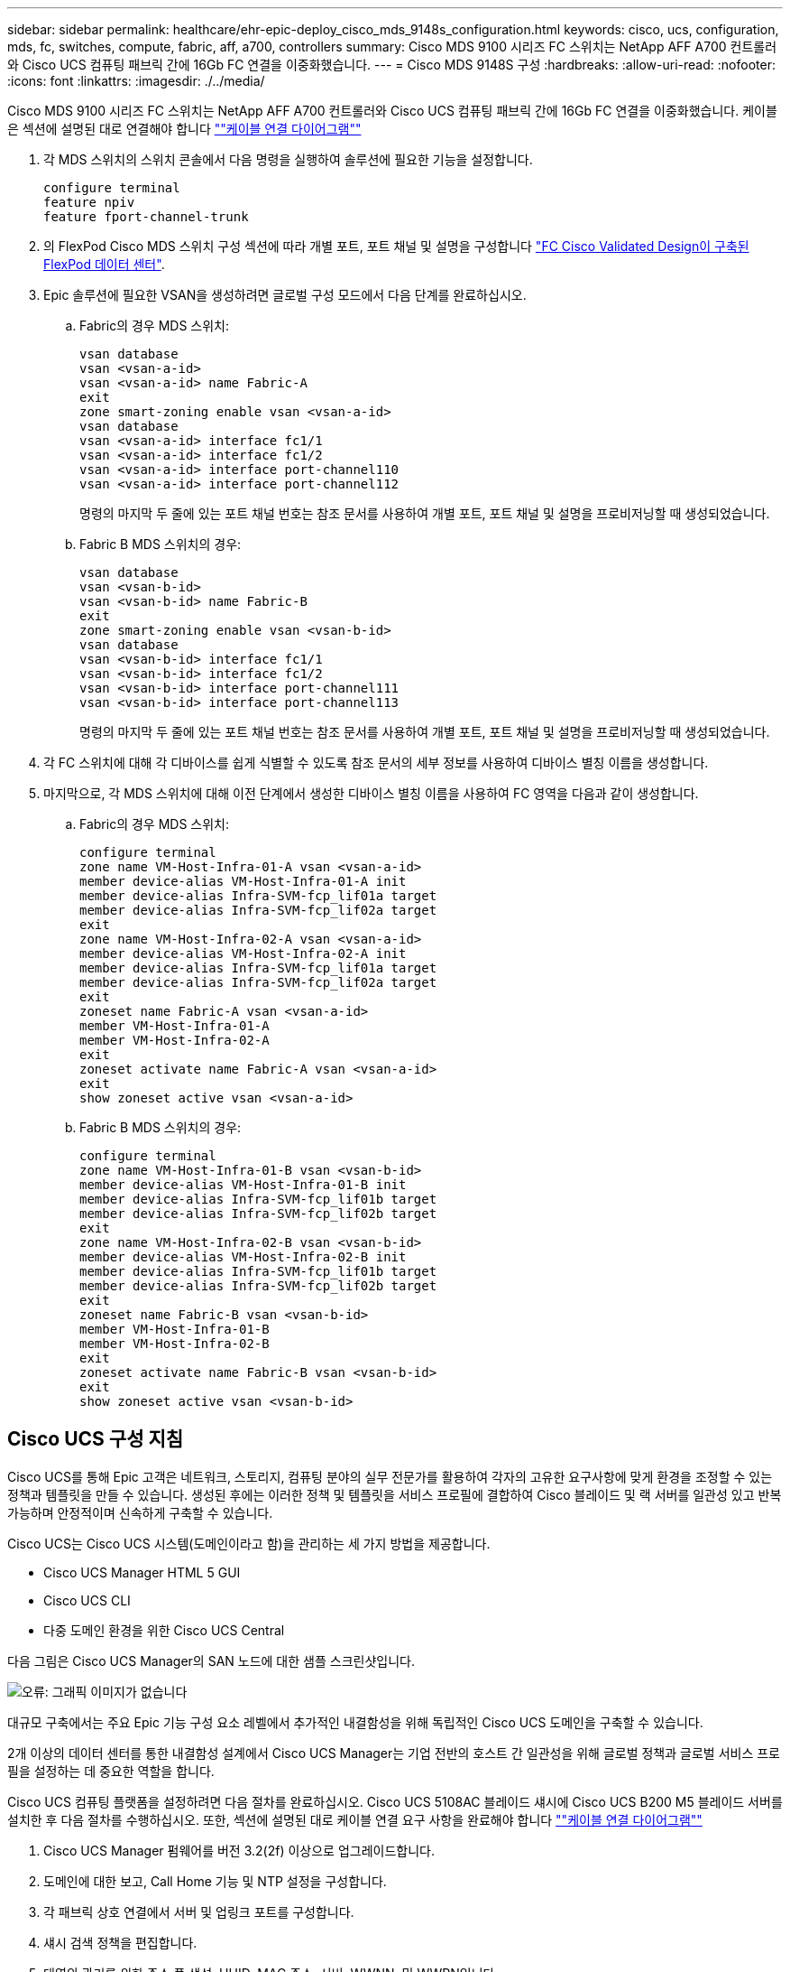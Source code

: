 ---
sidebar: sidebar 
permalink: healthcare/ehr-epic-deploy_cisco_mds_9148s_configuration.html 
keywords: cisco, ucs, configuration, mds, fc, switches, compute, fabric, aff, a700, controllers 
summary: Cisco MDS 9100 시리즈 FC 스위치는 NetApp AFF A700 컨트롤러와 Cisco UCS 컴퓨팅 패브릭 간에 16Gb FC 연결을 이중화했습니다. 
---
= Cisco MDS 9148S 구성
:hardbreaks:
:allow-uri-read: 
:nofooter: 
:icons: font
:linkattrs: 
:imagesdir: ./../media/


Cisco MDS 9100 시리즈 FC 스위치는 NetApp AFF A700 컨트롤러와 Cisco UCS 컴퓨팅 패브릭 간에 16Gb FC 연결을 이중화했습니다. 케이블은 섹션에 설명된 대로 연결해야 합니다 link:ehr-epic-deploy_deployment_and_configuration_overview.html#cabling-diagram[""케이블 연결 다이어그램""]

. 각 MDS 스위치의 스위치 콘솔에서 다음 명령을 실행하여 솔루션에 필요한 기능을 설정합니다.
+
....
configure terminal
feature npiv
feature fport-channel-trunk
....
. 의 FlexPod Cisco MDS 스위치 구성 섹션에 따라 개별 포트, 포트 채널 및 설명을 구성합니다 https://www.cisco.com/c/en/us/td/docs/unified_computing/ucs/UCS_CVDs/flexpod_esxi65u1_n9fc.html["FC Cisco Validated Design이 구축된 FlexPod 데이터 센터"^].
. Epic 솔루션에 필요한 VSAN을 생성하려면 글로벌 구성 모드에서 다음 단계를 완료하십시오.
+
.. Fabric의 경우 MDS 스위치:
+
....
vsan database
vsan <vsan-a-id>
vsan <vsan-a-id> name Fabric-A
exit
zone smart-zoning enable vsan <vsan-a-id>
vsan database
vsan <vsan-a-id> interface fc1/1
vsan <vsan-a-id> interface fc1/2
vsan <vsan-a-id> interface port-channel110
vsan <vsan-a-id> interface port-channel112
....
+
명령의 마지막 두 줄에 있는 포트 채널 번호는 참조 문서를 사용하여 개별 포트, 포트 채널 및 설명을 프로비저닝할 때 생성되었습니다.

.. Fabric B MDS 스위치의 경우:
+
....
vsan database
vsan <vsan-b-id>
vsan <vsan-b-id> name Fabric-B
exit
zone smart-zoning enable vsan <vsan-b-id>
vsan database
vsan <vsan-b-id> interface fc1/1
vsan <vsan-b-id> interface fc1/2
vsan <vsan-b-id> interface port-channel111
vsan <vsan-b-id> interface port-channel113
....
+
명령의 마지막 두 줄에 있는 포트 채널 번호는 참조 문서를 사용하여 개별 포트, 포트 채널 및 설명을 프로비저닝할 때 생성되었습니다.



. 각 FC 스위치에 대해 각 디바이스를 쉽게 식별할 수 있도록 참조 문서의 세부 정보를 사용하여 디바이스 별칭 이름을 생성합니다.
. 마지막으로, 각 MDS 스위치에 대해 이전 단계에서 생성한 디바이스 별칭 이름을 사용하여 FC 영역을 다음과 같이 생성합니다.
+
.. Fabric의 경우 MDS 스위치:
+
....
configure terminal
zone name VM-Host-Infra-01-A vsan <vsan-a-id>
member device-alias VM-Host-Infra-01-A init
member device-alias Infra-SVM-fcp_lif01a target
member device-alias Infra-SVM-fcp_lif02a target
exit
zone name VM-Host-Infra-02-A vsan <vsan-a-id>
member device-alias VM-Host-Infra-02-A init
member device-alias Infra-SVM-fcp_lif01a target
member device-alias Infra-SVM-fcp_lif02a target
exit
zoneset name Fabric-A vsan <vsan-a-id>
member VM-Host-Infra-01-A
member VM-Host-Infra-02-A
exit
zoneset activate name Fabric-A vsan <vsan-a-id>
exit
show zoneset active vsan <vsan-a-id>
....
.. Fabric B MDS 스위치의 경우:
+
....
configure terminal
zone name VM-Host-Infra-01-B vsan <vsan-b-id>
member device-alias VM-Host-Infra-01-B init
member device-alias Infra-SVM-fcp_lif01b target
member device-alias Infra-SVM-fcp_lif02b target
exit
zone name VM-Host-Infra-02-B vsan <vsan-b-id>
member device-alias VM-Host-Infra-02-B init
member device-alias Infra-SVM-fcp_lif01b target
member device-alias Infra-SVM-fcp_lif02b target
exit
zoneset name Fabric-B vsan <vsan-b-id>
member VM-Host-Infra-01-B
member VM-Host-Infra-02-B
exit
zoneset activate name Fabric-B vsan <vsan-b-id>
exit
show zoneset active vsan <vsan-b-id>
....






== Cisco UCS 구성 지침

Cisco UCS를 통해 Epic 고객은 네트워크, 스토리지, 컴퓨팅 분야의 실무 전문가를 활용하여 각자의 고유한 요구사항에 맞게 환경을 조정할 수 있는 정책과 템플릿을 만들 수 있습니다. 생성된 후에는 이러한 정책 및 템플릿을 서비스 프로필에 결합하여 Cisco 블레이드 및 랙 서버를 일관성 있고 반복 가능하며 안정적이며 신속하게 구축할 수 있습니다.

Cisco UCS는 Cisco UCS 시스템(도메인이라고 함)을 관리하는 세 가지 방법을 제공합니다.

* Cisco UCS Manager HTML 5 GUI
* Cisco UCS CLI
* 다중 도메인 환경을 위한 Cisco UCS Central


다음 그림은 Cisco UCS Manager의 SAN 노드에 대한 샘플 스크린샷입니다.

image:ehr-epic-deploy_image10.png["오류: 그래픽 이미지가 없습니다"]

대규모 구축에서는 주요 Epic 기능 구성 요소 레벨에서 추가적인 내결함성을 위해 독립적인 Cisco UCS 도메인을 구축할 수 있습니다.

2개 이상의 데이터 센터를 통한 내결함성 설계에서 Cisco UCS Manager는 기업 전반의 호스트 간 일관성을 위해 글로벌 정책과 글로벌 서비스 프로필을 설정하는 데 중요한 역할을 합니다.

Cisco UCS 컴퓨팅 플랫폼을 설정하려면 다음 절차를 완료하십시오. Cisco UCS 5108AC 블레이드 섀시에 Cisco UCS B200 M5 블레이드 서버를 설치한 후 다음 절차를 수행하십시오. 또한, 섹션에 설명된 대로 케이블 연결 요구 사항을 완료해야 합니다 link:ehr-epic-deploy_deployment_and_configuration_overview.html#cabling-diagram[""케이블 연결 다이어그램""]

. Cisco UCS Manager 펌웨어를 버전 3.2(2f) 이상으로 업그레이드합니다.
. 도메인에 대한 보고, Call Home 기능 및 NTP 설정을 구성합니다.
. 각 패브릭 상호 연결에서 서버 및 업링크 포트를 구성합니다.
. 섀시 검색 정책을 편집합니다.
. 대역외 관리를 위한 주소 풀 생성, UUID, MAC 주소, 서버, WWNN, 및 WWPN입니다.
. 이더넷 및 FC 업링크 포트 채널과 VSAN을 생성합니다.
. SAN 연결, 네트워크 제어, 서버 풀 검증, 전원 제어, 서버 BIOS, 및 기본 유지 관리.
. vNIC 및 vHBA 템플릿을 생성합니다.
. vMedia 및 FC 부팅 정책을 생성합니다.
. 각 Epic 플랫폼 요소에 대해 서비스 프로필 템플릿 및 서비스 프로필을 생성합니다.
. 서비스 프로필을 적절한 블레이드 서버와 연결합니다.


FlexPod용 Cisco UCS 서비스 프로필의 각 주요 요소를 구성하는 단계에 대한 자세한 내용은 를 참조하십시오 https://www.cisco.com/c/en/us/td/docs/unified_computing/ucs/UCS_CVDs/flexpod_esxi65u1_n9fc.html["FC Cisco Validated Design이 구축된 FlexPod 데이터 센터"^] 문서화:

Epic의 구축을 위해 Cisco에서는 Epic의 요소를 기반으로 다양한 서비스 프로필 유형을 구축할 것을 권장합니다. 고객은 서버 풀 및 서버 풀 검증을 사용하여 특정 호스트 역할에 대한 서비스 프로필 배포를 식별하고 자동화할 수 있습니다. 서비스 프로필의 샘플 목록은 다음과 같습니다.

* Epic Chronicle Caché 데이터베이스 호스트의 경우:
+
** 운영 호스트 서비스 프로필입니다
** 보고 서비스 호스트 프로필입니다
** 재해 복구 호스트 서비스 프로필입니다
** 핫 스페어 호스트 서비스 프로필입니다


* Epic 하이퍼스페이스 호스트의 경우:
+
** VDI 호스트 서비스 프로필입니다
** Citrix XenApp 호스트 서비스 프로필입니다
** 재해 복구 호스트 서비스 프로필입니다
** 핫 스페어 호스트 서비스 프로필입니다


* Epic Cogito 및 Clarity 데이터베이스 호스트:
+
** 데이터베이스 호스트 서비스 프로필(Clarity RDBMS 및 비즈니스 객체)


* Epic 서비스 호스트의 경우:
+
** 애플리케이션 호스트 프로필(인쇄 형식 및 릴레이, 통신, 웹 BLOB 등)



